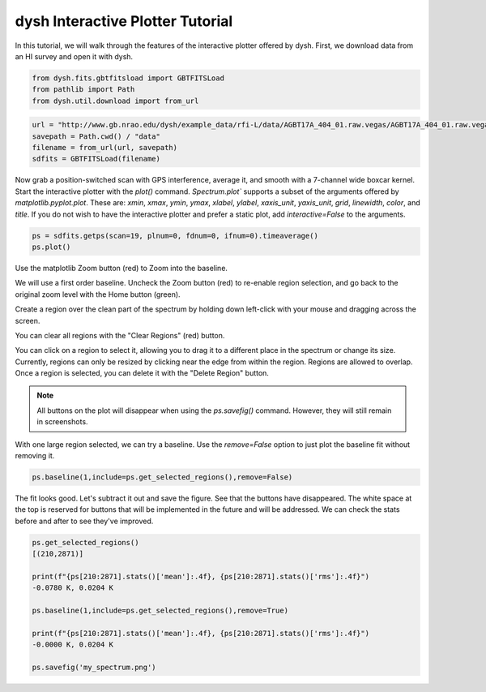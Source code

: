 *********************************
dysh Interactive Plotter Tutorial
*********************************




In this tutorial, we will walk through the features of the interactive plotter offered by dysh.
First, we download data from an HI survey and open it with dysh.




.. code-block::

    from dysh.fits.gbtfitsload import GBTFITSLoad
    from pathlib import Path
    from dysh.util.download import from_url


.. code-block::

    url = "http://www.gb.nrao.edu/dysh/example_data/rfi-L/data/AGBT17A_404_01.raw.vegas/AGBT17A_404_01.raw.vegas.A.fits"
    savepath = Path.cwd() / "data"
    filename = from_url(url, savepath)
    sdfits = GBTFITSLoad(filename)


Now grab a position-switched scan with GPS interference, average it, and smooth
with a 7-channel wide boxcar kernel. Start the interactive plotter with the `plot()` command.
`Spectrum.plot`` supports a subset of the arguments offered by `matplotlib.pyplot.plot`. These are: `xmin`, `xmax`,
`ymin`, `ymax`, `xlabel`, `ylabel`, `xaxis_unit`, `yaxis_unit`, `grid`, `linewidth`, `color`, and `title`.
If you do not wish to have the interactive plotter and prefer a static plot, add `interactive=False`
to the arguments.


.. code-block::

    ps = sdfits.getps(scan=19, plnum=0, fdnum=0, ifnum=0).timeaverage()
    ps.plot()


.. image:: files/iplotter-2.png

Use the matplotlib Zoom button (red) to Zoom into the baseline.


.. image:: files/iplotter-3.png

We will use a first order baseline. Uncheck the Zoom button (red) to re-enable region selection,
and go back to the original zoom level with the Home button (green).


.. image:: files/iplotter4.gif

Create a region over the clean part of the spectrum by holding down left-click with your mouse
and dragging across the screen.

.. image:: files/iplotter5.png

You can clear all regions with the "Clear Regions" (red) button.

.. image:: files/iplotter6.gif

You can click on a region to select it, allowing you to drag it to a different place in the spectrum or
change its size. Currently, regions can only be resized by clicking near the edge from within the region.
Regions are allowed to overlap. Once a region is selected,
you can delete it with the "Delete Region" button.

.. admonition:: Note

    All buttons on the plot will disappear when using the `ps.savefig()` command. However, they will still
    remain in screenshots.


.. image:: files/iplotter7.png

With one large region selected, we can try a baseline. Use the `remove=False` option to
just plot the baseline fit without removing it.

.. code-block::

    ps.baseline(1,include=ps.get_selected_regions(),remove=False)


The fit looks good. Let's subtract it out and save the figure. See that the buttons
have disappeared. The white space at the top is reserved for buttons that will be implemented
in the future and will be addressed. We can check the stats before and after to see they've improved.

.. code-block::

    ps.get_selected_regions()
    [(210,2871)]

    print(f"{ps[210:2871].stats()['mean']:.4f}, {ps[210:2871].stats()['rms']:.4f}")
    -0.0780 K, 0.0204 K

    ps.baseline(1,include=ps.get_selected_regions(),remove=True)

    print(f"{ps[210:2871].stats()['mean']:.4f}, {ps[210:2871].stats()['rms']:.4f}")
    -0.0000 K, 0.0204 K

    ps.savefig('my_spectrum.png')

.. image:: files/iplotter8.png
